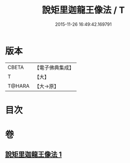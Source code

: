 #+TITLE: 說矩里迦龍王像法 / T
#+DATE: 2015-11-26 16:49:42.169791
* 版本
 |     CBETA|【電子佛典集成】|
 |         T|【大】     |
 |    T@HARA|【大→原】   |

* 目次
* 卷
** [[file:KR6j0434_001.txt][說矩里迦龍王像法 1]]
